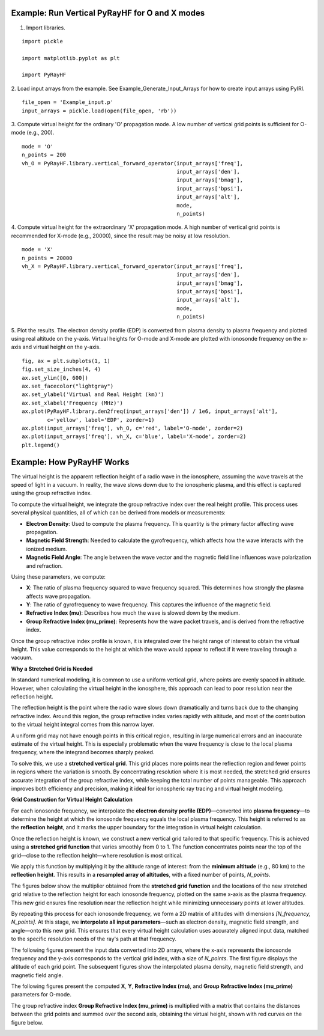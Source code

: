 Example: Run Vertical PyRayHF for O and X modes
===============================================

1. Import libraries.

::

    import pickle

    import matplotlib.pyplot as plt

    import PyRayHF


2. Load input arrays from the example.
See Example_Generate_Input_Arrays for how to create input arrays using PyIRI.

::

    file_open = 'Example_input.p'
    input_arrays = pickle.load(open(file_open, 'rb'))

3. Compute virtual height for the ordinary 'O' propagation mode. A low number
of vertical grid points is sufficient for O-mode (e.g., 200).


::

    mode = 'O'
    n_points = 200
    vh_O = PyRayHF.library.vertical_forward_operator(input_arrays['freq'],
                                                     input_arrays['den'],
                                                     input_arrays['bmag'],
                                                     input_arrays['bpsi'],
                                                     input_arrays['alt'],
                                                     mode,
                                                     n_points)

4. Compute virtual height for the extraordinary 'X' propagation mode.
A high number of vertical grid points is recommended for X-mode (e.g., 20000),
since the result may be noisy at low resolution.

::

    mode = 'X'
    n_points = 20000
    vh_X = PyRayHF.library.vertical_forward_operator(input_arrays['freq'],
                                                     input_arrays['den'],
                                                     input_arrays['bmag'],
                                                     input_arrays['bpsi'],
                                                     input_arrays['alt'],
                                                     mode,
                                                     n_points)

5. Plot the results.
The electron density profile (EDP) is converted from plasma density to plasma
frequency and plotted using real altitude on the y-axis.
Virtual heights for O-mode and X-mode are plotted with ionosonde frequency on
the x-axis and virtual height on the y-axis.

::

    fig, ax = plt.subplots(1, 1)
    fig.set_size_inches(4, 4)
    ax.set_ylim([0, 600])
    ax.set_facecolor("lightgray")
    ax.set_ylabel('Virtual and Real Height (km)')
    ax.set_xlabel('Frequency (MHz)')
    ax.plot(PyRayHF.library.den2freq(input_arrays['den']) / 1e6, input_arrays['alt'],
            c='yellow', label='EDP', zorder=1)
    ax.plot(input_arrays['freq'], vh_O, c='red', label='O-mode', zorder=2)
    ax.plot(input_arrays['freq'], vh_X, c='blue', label='X-mode', zorder=2)
    plt.legend()

.. image:: figures/Run_Vertical_PyRayHF.png
    :width: 600px
    :align: center
    :alt: EDP, O-mode and X-mode virtual height.

Example: How PyRayHF Works
==========================

The virtual height is the apparent reflection height of a radio wave in the ionosphere, assuming the wave travels at the speed of light in a vacuum.
In reality, the wave slows down due to the ionospheric plasma, and this effect is captured using the group refractive index.

To compute the virtual height, we integrate the group refractive index over the real height profile.
This process uses several physical quantities, all of which can be derived from models or measurements:

- **Electron Density**: Used to compute the plasma frequency. This quantity is the primary factor affecting wave propagation.
- **Magnetic Field Strength**: Needed to calculate the gyrofrequency, which affects how the wave interacts with the ionized medium.
- **Magnetic Field Angle**: The angle between the wave vector and the magnetic field line influences wave polarization and refraction.

Using these parameters, we compute:

- **X**: The ratio of plasma frequency squared to wave frequency squared. This determines how strongly the plasma affects wave propagation.
- **Y**: The ratio of gyrofrequency to wave frequency. This captures the influence of the magnetic field.
- **Refractive Index (mu)**: Describes how much the wave is slowed down by the medium.
- **Group Refractive Index (mu_prime)**: Represents how the wave packet travels, and is derived from the refractive index.

Once the group refractive index profile is known, it is integrated over the height range of interest to obtain the virtual height.
This value corresponds to the height at which the wave would appear to reflect if it were traveling through a vacuum.

**Why a Stretched Grid is Needed**

In standard numerical modeling, it is common to use a uniform vertical grid, where points are evenly spaced in altitude.
However, when calculating the virtual height in the ionosphere, this approach can lead to poor resolution near the reflection height.

The reflection height is the point where the radio wave slows down dramatically and turns back due to the changing refractive index.
Around this region, the group refractive index varies rapidly with altitude, and most of the contribution to the virtual height integral comes from this narrow layer.

A uniform grid may not have enough points in this critical region, resulting in large numerical errors and an inaccurate estimate of the virtual height.
This is especially problematic when the wave frequency is close to the local plasma frequency, where the integrand becomes sharply peaked.

To solve this, we use a **stretched vertical grid**. This grid places more points near the reflection region and fewer points in regions where the variation is smooth.
By concentrating resolution where it is most needed, the stretched grid ensures accurate integration of the group refractive index, while keeping the total number of points manageable.
This approach improves both efficiency and precision, making it ideal for ionospheric ray tracing and virtual height modeling.

**Grid Construction for Virtual Height Calculation**

For each ionosonde frequency, we interpolate the **electron density profile (EDP)**—converted into **plasma frequency**—to determine the height at which the ionosonde frequency equals the local plasma frequency.
This height is referred to as the **reflection height**, and it marks the upper boundary for the integration in virtual height calculation.

Once the reflection height is known, we construct a new vertical grid tailored to that specific frequency.
This is achieved using a **stretched grid function** that varies smoothly from 0 to 1.
The function concentrates points near the top of the grid—close to the reflection height—where resolution is most critical.

We apply this function by multiplying it by the altitude range of interest: from the **minimum altitude** (e.g., 80 km) to the **reflection height**.
This results in a **resampled array of altitudes**, with a fixed number of points, `N_points`.

The figures below show the multiplier obtained from the **stretched grid function** and the locations of the new stretched grid relative to the reflection height for each ionosonde frequency, plotted on the same x-axis as the plasma frequency.
This new grid ensures fine resolution near the reflection height while minimizing unnecessary points at lower altitudes.

.. image:: figures/Stretched_Grid.png
    :width: 700px
    :align: center
    :alt: Stretched Grid.

By repeating this process for each ionosonde frequency, we form a 2D matrix of altitudes with dimensions `[N_frequency, N_points]`.
At this stage, we **interpolate all input parameters**—such as electron density, magnetic field strength, and angle—onto this new grid.
This ensures that every virtual height calculation uses accurately aligned input data, matched to the specific resolution needs of the ray's path at that frequency.

The following figures present the input data converted into 2D arrays, where the x-axis represents the ionosonde frequency and the y-axis corresponds to the vertical grid index, with a size of `N_points`.
The first figure displays the altitude of each grid point. The subsequent figures show the interpolated plasma density, magnetic field strength, and magnetic field angle.

.. image:: figures/Regridded_Input_Matrix.png
    :width: 800px
    :align: center
    :alt: Input Matrixes.

The following figures present the computed **X**, **Y**, **Refractive Index (mu)**, and **Group Refractive Index (mu_prime)** parameters for O-mode.

.. image:: figures/Intermediate_Calculations.png
    :width: 800px
    :align: center
    :alt: Intermediate Calculations.

The group refractive index **Group Refractive Index (mu_prime)** is multiplied with a matrix that contains the distances between the grid points and summed over the second axis, obtaining the virtual height, shown with red curves on the figure below.

.. image:: figures/Virtual_Height.png
    :width: 400px
    :align: center
    :alt: Virtual Height.